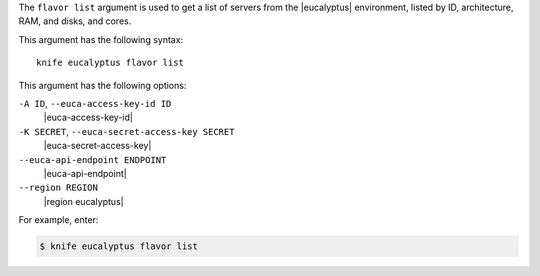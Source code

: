 .. The contents of this file are included in multiple topics.
.. This file describes a command or a sub-command for Knife.
.. This file should not be changed in a way that hinders its ability to appear in multiple documentation sets.


The ``flavor list`` argument is used to get a list of servers from the |eucalyptus| environment, listed by ID, architecture, RAM, and disks, and cores.

This argument has the following syntax::

   knife eucalyptus flavor list

This argument has the following options:

``-A ID``, ``--euca-access-key-id ID``
   |euca-access-key-id|

``-K SECRET``, ``--euca-secret-access-key SECRET``
   |euca-secret-access-key|

``--euca-api-endpoint ENDPOINT``
   |euca-api-endpoint|

``--region REGION``
   |region eucalyptus|

For example, enter:

.. code-block:: bash

   $ knife eucalyptus flavor list

